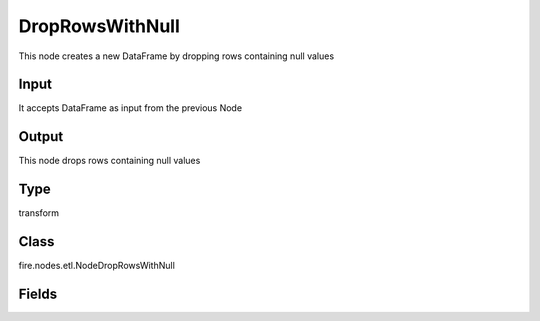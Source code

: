 DropRowsWithNull
=========== 

This node creates a new DataFrame by dropping rows containing null values

Input
--------------
It accepts DataFrame as input from the previous Node

Output
--------------
This node drops rows containing null values

Type
--------- 

transform

Class
--------- 

fire.nodes.etl.NodeDropRowsWithNull

Fields
--------- 





